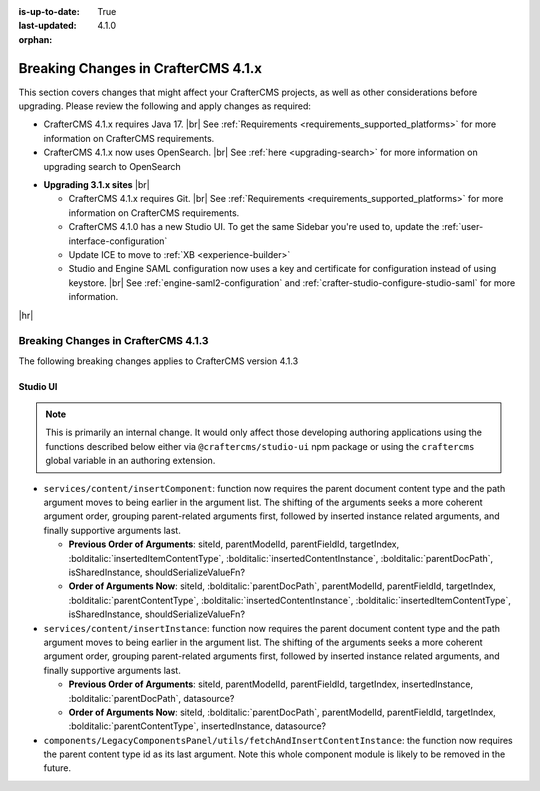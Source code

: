 :is-up-to-date: True
:last-updated: 4.1.0
:orphan:

.. _breaking-changes-4-1-x:

====================================
Breaking Changes in CrafterCMS 4.1.x
====================================
This section covers changes that might affect your CrafterCMS projects, as well as other considerations
before upgrading. Please review the following and apply changes as required:

- CrafterCMS 4.1.x requires Java 17. |br| See :ref:`Requirements <requirements_supported_platforms>` for more
  information on CrafterCMS requirements.

- CrafterCMS 4.1.x now uses OpenSearch. |br| See :ref:`here <upgrading-search>` for more information on upgrading search to OpenSearch

.. _compatibility-with-3.1.x:

- **Upgrading 3.1.x sites** |br|

  - CrafterCMS 4.1.x requires Git. |br| See :ref:`Requirements <requirements_supported_platforms>` for more
    information on CrafterCMS requirements.

  - CrafterCMS 4.1.0 has a new Studio UI. To get the same Sidebar you're used to, update
    the :ref:`user-interface-configuration`

  - Update ICE to move to :ref:`XB <experience-builder>`

  - Studio and Engine SAML configuration now uses a key and certificate for configuration instead of using keystore. |br|
    See :ref:`engine-saml2-configuration` and :ref:`crafter-studio-configure-studio-saml` for more information.

|hr|

.. _breaking-changes-4-1-3:

------------------------------------
Breaking Changes in CrafterCMS 4.1.3
------------------------------------
The following breaking changes applies to CrafterCMS version 4.1.3

^^^^^^^^^
Studio UI
^^^^^^^^^
.. note::
    This is primarily an internal change. It would only affect those developing authoring applications using the functions described below either via ``@craftercms/studio-ui`` npm package or using the ``craftercms`` global variable in an authoring extension.

* ``services/content/insertComponent``: function now requires the parent document content type and the path argument
  moves to being earlier in the argument list. The shifting of the arguments seeks a more coherent argument order,
  grouping parent-related arguments first, followed by inserted instance related arguments, and finally supportive
  arguments last.

  * **Previous Order of Arguments**: siteId, parentModelId, parentFieldId, targetIndex, :bolditalic:`insertedItemContentType`,
    :bolditalic:`insertedContentInstance`, :bolditalic:`parentDocPath`, isSharedInstance, shouldSerializeValueFn?
  * **Order of Arguments Now**: siteId, :bolditalic:`parentDocPath`, parentModelId, parentFieldId, targetIndex,
    :bolditalic:`parentContentType`, :bolditalic:`insertedContentInstance`, :bolditalic:`insertedItemContentType`,
    isSharedInstance, shouldSerializeValueFn?

* ``services/content/insertInstance``: function now requires the parent document content type and the path argument
  moves to being earlier in the argument list. The shifting of the arguments seeks a more coherent argument order,
  grouping parent-related arguments first, followed by inserted instance related arguments, and finally supportive
  arguments last.

  * **Previous Order of Arguments**: siteId, parentModelId, parentFieldId, targetIndex, insertedInstance,
    :bolditalic:`parentDocPath`, datasource?
  * **Order of Arguments Now**: siteId, :bolditalic:`parentDocPath`, parentModelId, parentFieldId, targetIndex,
    :bolditalic:`parentContentType`, insertedInstance, datasource?

* ``components/LegacyComponentsPanel/utils/fetchAndInsertContentInstance``: the function now requires the parent
  content type id as its last argument. Note this whole component module is likely to be removed in the future.
